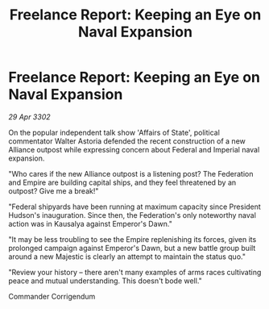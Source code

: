 :PROPERTIES:
:ID:       29a37c40-cdc6-41ec-ac97-baade1caeec8
:END:
#+title: Freelance Report: Keeping an Eye on Naval Expansion
#+filetags: :Federation:Empire:3302:galnet:

* Freelance Report: Keeping an Eye on Naval Expansion

/29 Apr 3302/

On the popular independent talk show 'Affairs of State', political commentator Walter Astoria defended the recent construction of a new Alliance outpost while expressing concern about Federal and Imperial naval expansion. 

"Who cares if the new Alliance outpost is a listening post? The Federation and Empire are building capital ships, and they feel threatened by an outpost? Give me a break!" 

"Federal shipyards have been running at maximum capacity since President Hudson's inauguration. Since then, the Federation's only noteworthy naval action was in Kausalya against Emperor's Dawn." 

"It may be less troubling to see the Empire replenishing its forces, given its prolonged campaign against Emperor's Dawn, but a new battle group built around a new Majestic is clearly an attempt to maintain the status quo." 

"Review your history – there aren't many examples of arms races cultivating peace and mutual understanding. This doesn't bode well." 

Commander Corrigendum

